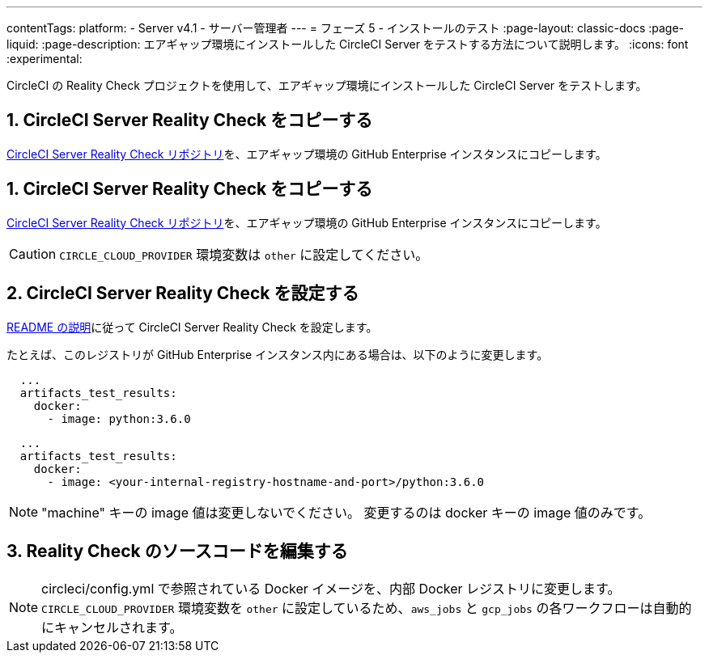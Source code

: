 ---

contentTags:
  platform:
  - Server v4.1
  - サーバー管理者
---
= フェーズ 5 - インストールのテスト
:page-layout: classic-docs
:page-liquid:
:page-description: エアギャップ環境にインストールした CircleCI Server をテストする方法について説明します。
:icons: font
:experimental:

CircleCI の Reality Check プロジェクトを使用して、エアギャップ環境にインストールした CircleCI Server をテストします。

[#copy-reality-check]
== 1.  CircleCI Server Reality Check をコピーする

link:https://github.com/circleci/realitycheck[CircleCI Server Reality Check リポジトリ]を、エアギャップ環境の GitHub Enterprise インスタンスにコピーします。

[#setup-reality-check]
== 1.  CircleCI Server Reality Check をコピーする

link:https://github.com/circleci/realitycheck[CircleCI Server Reality Check リポジトリ]を、エアギャップ環境の GitHub Enterprise インスタンスにコピーします。

CAUTION: `CIRCLE_CLOUD_PROVIDER` 環境変数は `other` に設定してください。

[#modify-reality-check]
== 2.  CircleCI Server Reality Check を設定する

link:https://github.com/circleci/realitycheck#installation[README の説明]に従って CircleCI Server Reality Check を設定します。

たとえば、このレジストリが GitHub Enterprise インスタンス内にある場合は、以下のように変更します。

[source, yaml]
----
  ...
  artifacts_test_results:
    docker:
      - image: python:3.6.0
----

[source, yaml]
----
  ...
  artifacts_test_results:
    docker:
      - image: <your-internal-registry-hostname-and-port>/python:3.6.0
----

NOTE: "machine" キーの image 値は変更しないでください。 変更するのは docker キーの image 値のみです。

[#run-reality-check]
== 3.  Reality Check のソースコードを編集する

.circleci/config.yml で参照されている Docker イメージを、内部 Docker レジストリに変更します。

NOTE: `CIRCLE_CLOUD_PROVIDER` 環境変数を `other` に設定しているため、`aws_jobs` と `gcp_jobs` の各ワークフローは自動的にキャンセルされます。
